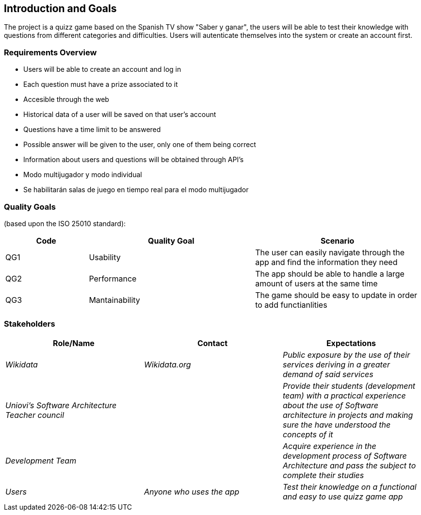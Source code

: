 ifndef::imagesdir[:imagesdir: ../images]

[[section-introduction-and-goals]]
== Introduction and Goals

The project is a quizz game based on the Spanish TV show "Saber y ganar", the users will be able to test their knowledge with questions from different categories and difficulties. Users will autenticate themselves into the system or create an account first.

=== Requirements Overview

* Users will be able to create an account and log in
* Each question must have a prize associated to it
* Accesible through the web
* Historical data of a user will be saved on that user's account
* Questions have a time limit to be answered
* Possible answer will be given to the user, only one of them being correct
* Information about users and questions will be obtained through API's
* Modo multijugador y modo individual
* Se habilitarán salas de juego en tiempo real para el modo multijugador


=== Quality Goals

//This table is just a placeholder, replace it with real quality goals once discussed !!!

(based upon the ISO 25010 standard):
[options="header",cols="1,2,2"]
|===
|Code|Quality Goal|Scenario
|QG1[[QG1]]|Usability|The user can easily navigate through the app and find the information they need
|QG2[[QG2]]|Performance|The app should be able to handle a large amount of users at the same time
|QG3[[QG3]]|Mantainability|The game should be easy to update in order to add functianlities
|===


=== Stakeholders

[options="header"]
|===
|Role/Name|Contact|Expectations
| _Wikidata_ | _Wikidata.org_ | _Public exposure by the use of their services deriving in a greater demand of said services_
| _Uniovi's Software Architecture Teacher council_ | | _Provide their students (development team) with a practical experience about the use of Software architecture in projects and making sure the have understood the concepts of it_
|_Development Team_||_Acquire experience in the development process of Software Architecture and pass the subject to complete their studies_
|_Users_|_Anyone who uses the app_|_Test their knowledge on a functional and easy to use quizz game app_
|===
